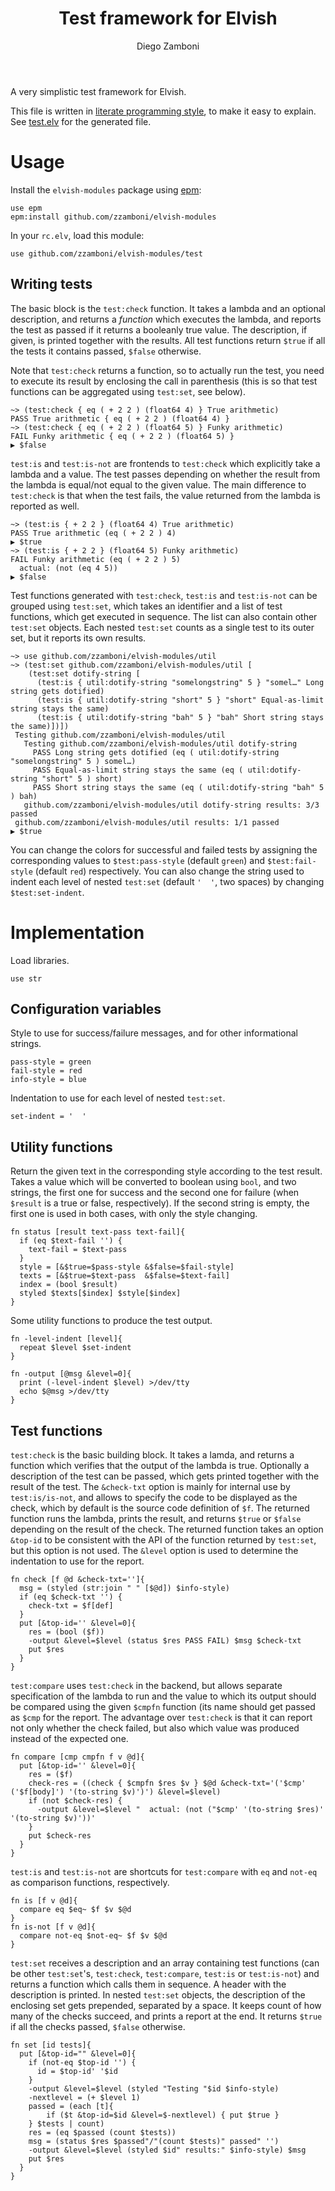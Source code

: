 #+TITLE:  Test framework for Elvish
#+AUTHOR: Diego Zamboni
#+EMAIL:  diego@zzamboni.org

#+name: module-summary
A very simplistic test framework for Elvish.

This file is written in [[http://www.howardism.org/Technical/Emacs/literate-programming-tutorial.html][literate programming style]], to make it easy to explain. See [[file:test.elv][test.elv]] for the generated file.

* Table of Contents                                            :TOC:noexport:
- [[#usage][Usage]]
  - [[#writing-tests][Writing tests]]
- [[#implementation][Implementation]]
  - [[#configuration-variables][Configuration variables]]
  - [[#utility-functions][Utility functions]]
  - [[#test-functions][Test functions]]

* Usage

Install the =elvish-modules= package using [[https://elvish.io/ref/epm.html][epm]]:

#+begin_src elvish
  use epm
  epm:install github.com/zzamboni/elvish-modules
#+end_src

In your =rc.elv=, load this module:

#+begin_src elvish
  use github.com/zzamboni/elvish-modules/test
#+end_src

** Writing tests

The basic block is the =test:check= function. It takes a lambda and an optional description, and returns a /function/ which executes the lambda, and reports the test as passed if it returns a booleanly true value. The description, if given, is printed together with the results. All test functions return =$true= if all the tests it contains passed, =$false= otherwise.

Note that =test:check= returns a function, so to actually run the test, you need to execute its result by enclosing the call in parenthesis (this is so that test functions can be aggregated using =test:set=, see below).

#+begin_src elvish
  ~> (test:check { eq ( + 2 2 ) (float64 4) } True arithmetic)
  PASS True arithmetic { eq ( + 2 2 ) (float64 4) }
  ~> (test:check { eq ( + 2 2 ) (float64 5) } Funky arithmetic)
  FAIL Funky arithmetic { eq ( + 2 2 ) (float64 5) }
  ▶ $false
#+end_src

#+RESULTS:

=test:is= and =test:is-not= are frontends to =test:check= which explicitly take a lambda and a value. The test passes depending on whether the result from the lambda is equal/not equal to the given value. The main difference to =test:check= is that when the test fails, the value returned from the lambda is reported as well.

#+begin_src elvish
  ~> (test:is { + 2 2 } (float64 4) True arithmetic)
  PASS True arithmetic (eq ( + 2 2 ) 4)
  ▶ $true
  ~> (test:is { + 2 2 } (float64 5) Funky arithmetic)
  FAIL Funky arithmetic (eq ( + 2 2 ) 5)
    actual: (not (eq 4 5))
  ▶ $false
#+end_src

Test functions generated with =test:check=, =test:is= and =test:is-not= can be grouped using =test:set=, which takes an identifier and a list of test functions, which get executed in sequence. The list can also contain other =test:set= objects. Each nested =test:set= counts as a single test to its outer set, but it reports its own results.

#+begin_src elvish
  ~> use github.com/zzamboni/elvish-modules/util
  ~> (test:set github.com/zzamboni/elvish-modules/util [
      (test:set dotify-string [
        (test:is { util:dotify-string "somelongstring" 5 } "somel…" Long string gets dotified)
        (test:is { util:dotify-string "short" 5 } "short" Equal-as-limit string stays the same)
        (test:is { util:dotify-string "bah" 5 } "bah" Short string stays the same)])])
   Testing github.com/zzamboni/elvish-modules/util
     Testing github.com/zzamboni/elvish-modules/util dotify-string
       PASS Long string gets dotified (eq ( util:dotify-string "somelongstring" 5 ) somel…)
       PASS Equal-as-limit string stays the same (eq ( util:dotify-string "short" 5 ) short)
       PASS Short string stays the same (eq ( util:dotify-string "bah" 5 ) bah)
     github.com/zzamboni/elvish-modules/util dotify-string results: 3/3 passed
   github.com/zzamboni/elvish-modules/util results: 1/1 passed
  ▶ $true
#+end_src

You can change the colors for successful and failed tests by assigning the corresponding values to =$test:pass-style= (default =green=) and =$test:fail-style= (default =red=) respectively. You can also change the string used to indent each level of nested =test:set= (default ='  '=, two spaces) by changing =$test:set-indent=.

* Implementation
:PROPERTIES:
:header-args:elvish: :tangle (concat (file-name-sans-extension (buffer-file-name)) ".elv")
:header-args: :mkdirp yes :comments no
:END:

Load libraries.

#+begin_src elvish
  use str
#+end_src

** Configuration variables

Style to use for success/failure messages, and for other informational strings.

#+begin_src elvish
  pass-style = green
  fail-style = red
  info-style = blue
#+end_src

Indentation to use for each level of nested =test:set=.

#+begin_src elvish
  set-indent = '  '
#+end_src

** Utility functions

Return the given text in the corresponding style according to the test result. Takes a value which will be converted to boolean using =bool=, and two strings, the first one for success and the second one for failure (when =$result= is a true or false, respectively). If the second string is empty, the first one is used in both cases, with only the style changing.

#+begin_src elvish
  fn status [result text-pass text-fail]{
    if (eq $text-fail '') {
      text-fail = $text-pass
    }
    style = [&$true=$pass-style &$false=$fail-style]
    texts = [&$true=$text-pass  &$false=$text-fail]
    index = (bool $result)
    styled $texts[$index] $style[$index]
  }
#+end_src

Some utility functions to produce the test output.

#+begin_src elvish
  fn -level-indent [level]{
    repeat $level $set-indent
  }

  fn -output [@msg &level=0]{
    print (-level-indent $level) >/dev/tty
    echo $@msg >/dev/tty
  }
#+end_src

** Test functions

=test:check= is the basic building block. It takes a lamda, and returns a function which verifies that the output of the lambda is true. Optionally a description of the test can be passed, which gets printed together with the result of the test. The =&check-txt= option is mainly for internal use by =test:is/is-not=, and allows to specify the code to be displayed as the check, which by default is the source code definition of =$f=. The returned function runs the lambda, prints the result, and returns =$true= or =$false= depending on the result of the check. The returned function takes an option =&top-id= to be consistent with the API of the function returned by =test:set=, but this option is not used. The =&level= option is used to determine the indentation to use for the report.

#+begin_src elvish
  fn check [f @d &check-txt='']{
    msg = (styled (str:join " " [$@d]) $info-style)
    if (eq $check-txt '') {
      check-txt = $f[def]
    }
    put [&top-id='' &level=0]{
      res = (bool ($f))
      -output &level=$level (status $res PASS FAIL) $msg $check-txt
      put $res
    }
  }
#+end_src

=test:compare= uses =test:check= in the backend, but allows separate specification of the lambda to run and the value to which its output should be compared using the given =$cmpfn= function (its name should get passed as =$cmp= for the report. The advantage over =test:check= is that it can report not only whether the check failed, but also which value was produced instead of the expected one.

#+begin_src elvish
  fn compare [cmp cmpfn f v @d]{
    put [&top-id='' &level=0]{
      res = ($f)
      check-res = ((check { $cmpfn $res $v } $@d &check-txt='('$cmp' ('$f[body]') '(to-string $v)')') &level=$level)
      if (not $check-res) {
        -output &level=$level "  actual: (not ("$cmp' '(to-string $res)' '(to-string $v)'))'
      }
      put $check-res
    }
  }
#+end_src

=test:is= and =test:is-not= are shortcuts for =test:compare= with =eq= and =not-eq= as comparison functions, respectively.

#+begin_src elvish
  fn is [f v @d]{
    compare eq $eq~ $f $v $@d
  }
  fn is-not [f v @d]{
    compare not-eq $not-eq~ $f $v $@d
  }
#+end_src

=test:set= receives a description and an array containing test functions (can be other =test:set='s, =test:check=, =test:compare=, =test:is= or =test:is-not=) and returns a function which calls them in sequence. A header with the description is printed. In nested =test:set= objects, the description of the enclosing set gets prepended, separated by a space. It keeps count of how many of the checks succeed, and prints a report at the end. It returns =$true= if all the checks passed, =$false= otherwise.

#+begin_src elvish
  fn set [id tests]{
    put [&top-id="" &level=0]{
      if (not-eq $top-id '') {
        id = $top-id' '$id
      }
      -output &level=$level (styled "Testing "$id $info-style)
      -nextlevel = (+ $level 1)
      passed = (each [t]{
          if ($t &top-id=$id &level=$-nextlevel) { put $true }
      } $tests | count)
      res = (eq $passed (count $tests))
      msg = (status $res $passed"/"(count $tests)" passed" '')
      -output &level=$level (styled $id" results:" $info-style) $msg
      put $res
    }
  }
#+end_src
